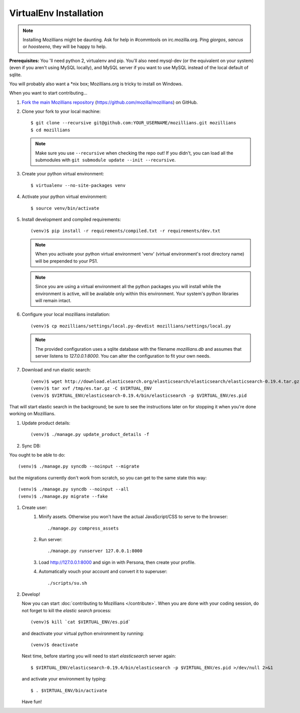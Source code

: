 =======================
VirtualEnv Installation
=======================


.. note::

   Installing Mozillians might be daunting.  Ask for help in
   #commtools on irc.mozilla.org. Ping `giorgos`, `sancus` or `hoosteeno`, 
   they will be happy to help.


**Prerequisites:** You 'll need python 2, virtualenv and pip.  You'll also need
mysql-dev (or the equivalent on your system) (even if you aren't using MySQL
locally), and MySQL server if you want to use MySQL instead of the local default
of sqlite.

You will probably also want a \*nix box; Mozillians.org is tricky to install on Windows.

When you want to start contributing...

#.  `Fork the main Mozillians repository`_ (https://github.com/mozilla/mozillians) on GitHub.

#.  Clone your fork to your local machine::

    $ git clone --recursive git@github.com:YOUR_USERNAME/mozillians.git mozillians
    $ cd mozillians

    .. note::

       Make sure you use ``--recursive`` when checking the repo out! If you
       didn't, you can load all the submodules with ``git submodule update --init
       --recursive``.

#. Create your python virtual environment::

     $ virtualenv --no-site-packages venv

#. Activate your python virtual environment::

     $ source venv/bin/activate

#. Install development and compiled requirements::

     (venv)$ pip install -r requirements/compiled.txt -r requirements/dev.txt

   .. note::

      When you activate your python virtual environment 'venv'
      (virtual environment's root directory name) will be prepended
      to your PS1.


   .. note::

      Since you are using a virtual environment all the python
      packages you will install while the environment is active,
      will be available only within this environment. Your system's
      python libraries will remain intact.

#. Configure your local mozillians installation::

     (venv)$ cp mozillians/settings/local.py-devdist mozillians/settings/local.py

   .. note::

      The provided configuration uses a sqlite database with the
      filename `mozillians.db` and assumes that server listens to
      `127.0.0.1:8000`. You can alter the configuration to fit your
      own needs.

#. Download and run elastic search::

     (venv)$ wget http://download.elasticsearch.org/elasticsearch/elasticsearch/elasticsearch-0.19.4.tar.gz -O /tmp/es.tar.gz
     (venv)$ tar xvf /tmp/es.tar.gz -C $VIRTUAL_ENV
     (venv)$ $VIRTUAL_ENV/elasticsearch-0.19.4/bin/elasticsearch -p $VIRTUAL_ENV/es.pid

That will start elastic search in the background; be sure to see the instructions
later on for stopping it when you're done working on Mozillians.

#. Update product details::

     (venv)$ ./manage.py update_product_details -f

#. Sync DB::

You ought to be able to do::

     (venv)$ ./manage.py syncdb --noinput --migrate

but the migrations currently don't work from scratch, so you can get to the
same state this way::

     (venv)$ ./manage.py syncdb --noinput --all
     (venv)$ ./manage.py migrate --fake

#. Create user:
     #. Minify assets. Otherwise you won't have the actual JavaScript/CSS to serve to the browser::

        ./manage.py compress_assets

     #. Run server::

        ./manage.py runserver 127.0.0.1:8000

     #. Load http://127.0.0.1:8000 and sign in with Persona, then create your profile.
     #. Automatically vouch your account and convert it to superuser::

        ./scripts/su.sh


#. Develop!

   Now you can start :doc:`contributing to Mozillians </contribute>`. When you are
   done with your coding session, do not forget to kill the `elastic
   search` process::

     (venv)$ kill `cat $VIRTUAL_ENV/es.pid`

   and deactivate your virtual python environment by running::

     (venv)$ deactivate

   Next time, before starting you will need to start `elasticsearch`
   server again::

     $ $VIRTUAL_ENV/elasticsearch-0.19.4/bin/elasticsearch -p $VIRTUAL_ENV/es.pid >/dev/null 2>&1

   and activate your environment by typing::

     $ . $VIRTUAL_ENV/bin/activate

   Have fun!

.. _Fork the main Mozillians repository: https://github.com/mozilla/mozillians/fork_select
